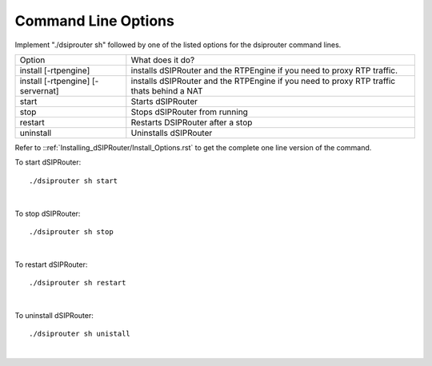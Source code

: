 Command Line Options 
==========================

Implement "./dsiprouter sh" followed by one of the listed options for the dsiprouter command lines.

===================================  ======================================================================================================
Option                               What does it do?                                 
install [-rtpengine]                 installs dSIPRouter and the RTPEngine if you need to proxy RTP traffic.
install  [-rtpengine] [-servernat]   installs dSIPRouter and the RTPEngine if you need to proxy RTP traffic thats behind a NAT
start                                Starts dSIPRouter 
stop                                 Stops dSIPRouter from running                  
restart                              Restarts DSIPRouter after a stop
uninstall                            Uninstalls dSIPRouter 
===================================  ======================================================================================================

Refer to ::ref:`Installing_dSIPRouter/Install_Options.rst` to get the complete one line version of the command.

To start dSIPRouter:

::

./dsiprouter sh start

|

To stop dSIPRouter:

::

./dsiprouter sh stop

|

To restart dSIPRouter:

::

./dsiprouter sh restart

|

To uninstall dSIPRouter:

::

./dsiprouter sh unistall

|






